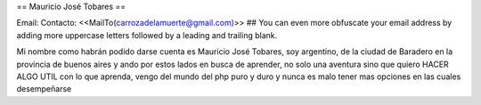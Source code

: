 == Mauricio José Tobares ==

Email: Contacto: <<MailTo(carrozadelamuerte@gmail.com)>>
## You can even more obfuscate your email address by adding more uppercase letters followed by a leading and trailing blank.

Mi nombre como habrán podido darse cuenta es Mauricio José Tobares, soy argentino, de la ciudad de Baradero en la provincia de buenos aires y ando por estos lados en busca de aprender, no solo una aventura sino que quiero HACER ALGO UTIL con lo que aprenda, vengo del mundo del php puro y duro y nunca es malo tener mas opciones en las cuales desempeñarse

